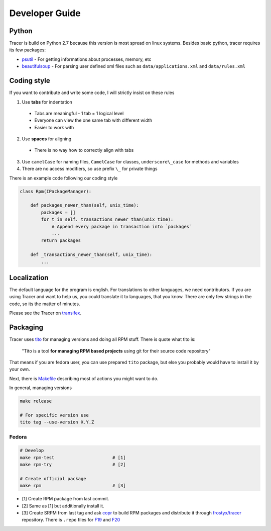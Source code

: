 Developer Guide
===============

Python
------

Tracer is build on Python 2.7 because this version is most spread on linux systems. Besides basic python, tracer requires its few packages:

- `psutil`_ - For getting informations about processes, memory, etc
- `beautifulsoup`_ - For parsing user defined xml files such as ``data/applications.xml`` and ``data/rules.xml``

Coding style
------------

If you want to contribute and write some code, I will strictly insist on these rules

1. Use **tabs** for indentation

  - Tabs are meaningful - 1 tab = 1 logical level
  - Everyone can view the one same tab with different width
  - Easier to work with

2. Use **spaces** for aligning

  -  There is no way how to correctly align with tabs

3. Use ``camelCase`` for naming files, ``CamelCase`` for classes, ``underscore\_case`` for methods and variables
4. There are no access modifiers, so use prefix ``\_`` for private things

There is an example code following our coding style

.. code:: python

    class Rpm(IPackageManager):

        def packages_newer_than(self, unix_time):
            packages = []
            for t in self._transactions_newer_than(unix_time):
                # Append every package in transaction into `packages`
                ...
            return packages

        def _transactions_newer_than(self, unix_time):
            ...

Localization
------------

The default language for the program is english. For translations to other languages, we need contributors. If you are using Tracer and want to help us, you could translate it to languages, that you know. There are only few strings in the code, so its the matter of minutes.

Please see the Tracer on `transifex`_.

Packaging
---------

Tracer uses `tito`_ for managing versions and doing all RPM stuff. There is quote what tito is:

    "Tito is a tool **for managing RPM based projects** using git for their source code repository"

That means if you are fedora user, you can use prepared ``tito`` package, but else you probably would have to install it by your own.

Next, there is `Makefile`_ describing most of actions you might want to do.

In general, managing versions

.. code-block:: bash

    make release

    # For specific version use
    tito tag --use-version X.Y.Z

Fedora
~~~~~~

.. code-block:: bash

    # Develop
    make rpm-test                      # [1]
    make rpm-try                       # [2]

    # Create official package
    make rpm                           # [3]

-  [1] Create RPM package from last commit.
-  [2] Same as [1] but additionally install it.
-  [3] Create SRPM from last tag and ask `copr`_ to build RPM packages and distribute it through `frostyx/tracer`_ repository. There is ``.repo`` files for `F19`_ and `F20`_


.. _psutil: https://code.google.com/p/psutil/
.. _beautifulsoup: http://www.crummy.com/software/BeautifulSoup/bs4/doc/
.. _tito: https://github.com/dgoodwin/tito
.. _Makefile: https://github.com/FrostyX/tracer/blob/master/Makefile
.. _copr: https://copr.fedoraproject.org/coprs/
.. _frostyx/tracer: https://copr.fedoraproject.org/coprs/frostyx/tracer/
.. _F19: https://copr.fedoraproject.org/coprs/frostyx/tracer/repo/fedora-19-i386/frostyx-tracer-fedora-19-i386.repo
.. _F20: https://copr.fedoraproject.org/coprs/frostyx/tracer/repo/fedora-20-i386/frostyx-tracer-fedora-20-i386.repo
.. _transifex: https://www.transifex.com/organization/frostyx/dashboard/tracer
